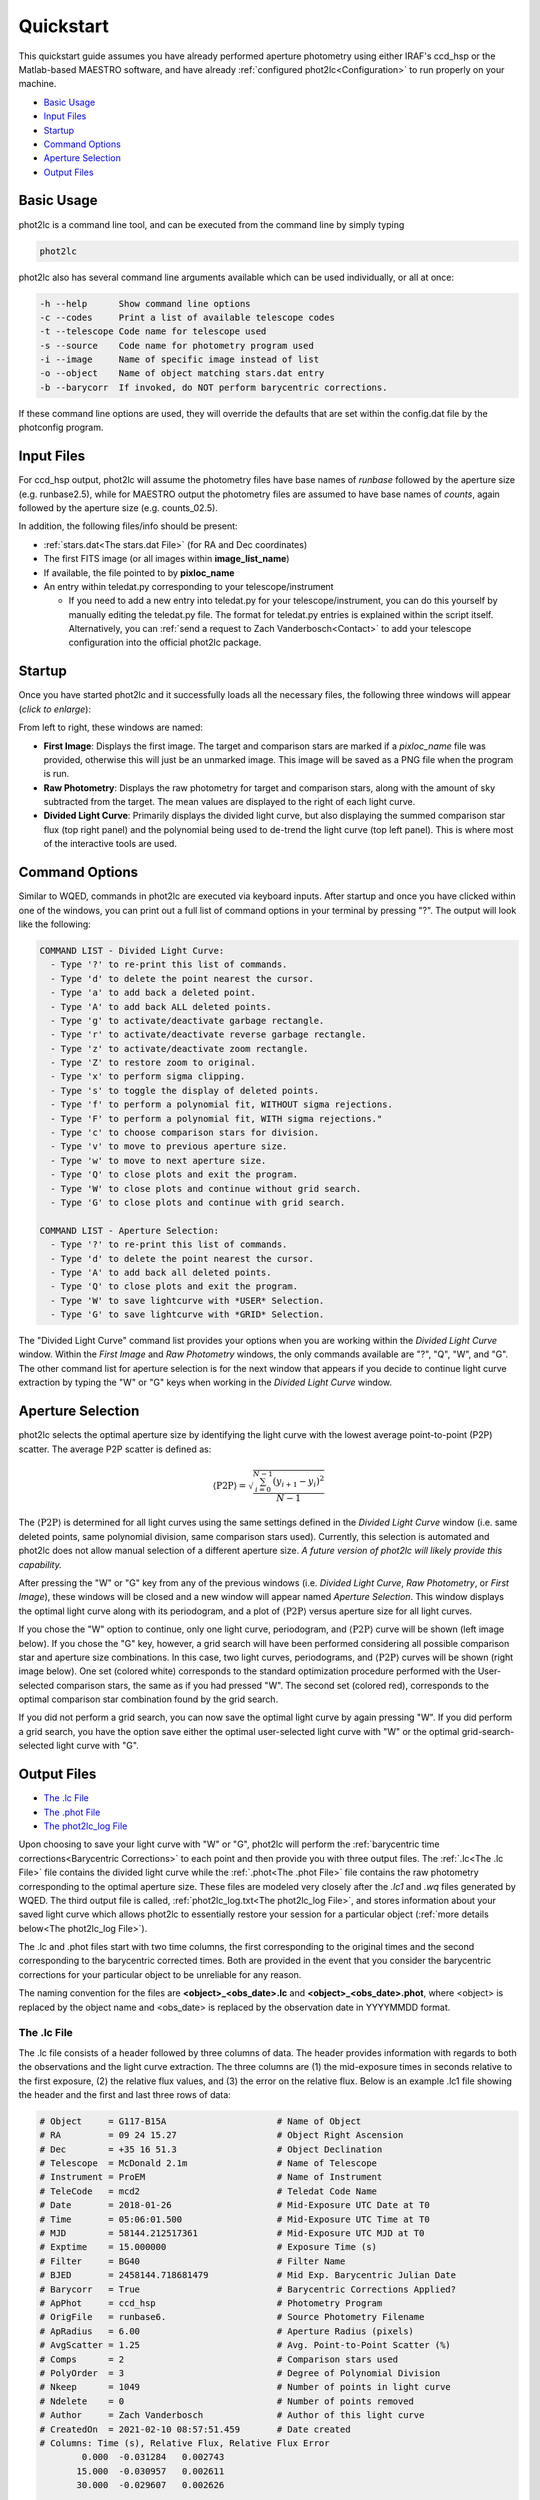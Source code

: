 Quickstart
==========

This quickstart guide assumes you have already performed aperture photometry using either IRAF's ccd_hsp or the Matlab-based MAESTRO software, and have already :ref:`configured phot2lc<Configuration>` to run properly on your machine. 

* `Basic Usage`_
* `Input Files`_
* `Startup`_
* `Command Options`_
* `Aperture Selection`_
* `Output Files`_

Basic Usage
-----------

phot2lc is a command line tool, and can be executed from the command line by simply typing 

.. code-block:: bash

   phot2lc

phot2lc also has several command line arguments available which can be used individually, or all at once:

.. code-block:: text

  -h --help      Show command line options
  -c --codes     Print a list of available telescope codes
  -t --telescope Code name for telescope used
  -s --source    Code name for photometry program used
  -i --image     Name of specific image instead of list
  -o --object    Name of object matching stars.dat entry
  -b --barycorr  If invoked, do NOT perform barycentric corrections.

If these command line options are used, they will override the defaults that are set within the config.dat file by the photconfig program.


Input Files
-----------

For ccd_hsp output, phot2lc will assume the photometry files have base names of *runbase* followed by the aperture size (e.g. runbase2.5), while for MAESTRO output the photometry files are assumed to have base names of *counts*, again followed by the aperture size (e.g. counts_02.5).

In addition, the following files/info should be present:

* :ref:`stars.dat<The stars.dat File>` (for RA and Dec coordinates)
* The first FITS image (or all images within **image_list_name**)
* If available, the file pointed to by **pixloc_name**
* An entry within teledat.py corresponding to your telescope/instrument
  
  * If you need to add a new entry into teledat.py for your telescope/instrument, you can do this yourself by manually editing the teledat.py file. The format for teledat.py entries is explained within the script itself. Alternatively, you can :ref:`send a request to Zach Vanderbosch<Contact>` to add your telescope configuration into the official phot2lc package.



Startup
-------

Once you have started phot2lc and it successfully loads all the necessary files, the following three windows will appear (*click to enlarge*):

|first-image| |raw-photometry| |divided-lc|

.. |first-image| image:: ./images/first_image.png
                 :width: 32%
                 :alt: First Image

.. |raw-photometry| image:: ./images/raw_photometry.png
                    :width: 32%
                    :alt: Raw Photometry

.. |divided-lc| image:: ./images/divided_lc.png
   		:width: 32%
   		:alt: Divided Light Curve

From left to right, these windows are named:

* **First Image**: Displays the first image. The target and comparison stars are marked if a *pixloc_name* file was provided, otherwise this will just be an unmarked image. This image will be saved as a PNG file when the program is run.
* **Raw Photometry**: Displays the raw photometry for target and comparison stars, along with the amount of sky subtracted from the target. The mean values are displayed to the right of each light curve.
* **Divided Light Curve**: Primarily displays the divided light curve, but also displaying the summed comparison star flux (top right panel) and the polynomial being used to de-trend the light curve (top left panel). This is where most of the interactive tools are used.


Command Options
---------------

Similar to WQED, commands in phot2lc are executed via keyboard inputs. After startup and once you have clicked within one of the windows, you can print out a full list of command options in your terminal by pressing "?". The output will look like the following:

.. code-block:: text


  COMMAND LIST - Divided Light Curve:
    - Type '?' to re-print this list of commands.
    - Type 'd' to delete the point nearest the cursor.
    - Type 'a' to add back a deleted point.
    - Type 'A' to add back ALL deleted points.
    - Type 'g' to activate/deactivate garbage rectangle.
    - Type 'r' to activate/deactivate reverse garbage rectangle.
    - Type 'z' to activate/deactivate zoom rectangle.
    - Type 'Z' to restore zoom to original.
    - Type 'x' to perform sigma clipping.
    - Type 's' to toggle the display of deleted points.
    - Type 'f' to perform a polynomial fit, WITHOUT sigma rejections.
    - Type 'F' to perform a polynomial fit, WITH sigma rejections."
    - Type 'c' to choose comparison stars for division.
    - Type 'v' to move to previous aperture size.
    - Type 'w' to move to next aperture size.
    - Type 'Q' to close plots and exit the program.
    - Type 'W' to close plots and continue without grid search.
    - Type 'G' to close plots and continue with grid search.

  COMMAND LIST - Aperture Selection:
    - Type '?' to re-print this list of commands.
    - Type 'd' to delete the point nearest the cursor.
    - Type 'A' to add back all deleted points.
    - Type 'Q' to close plots and exit the program.
    - Type 'W' to save lightcurve with *USER* Selection.
    - Type 'G' to save lightcurve with *GRID* Selection.

The "Divided Light Curve" command list provides your options when you are working within the *Divided Light Curve* window. Within the *First Image* and *Raw Photometry* windows, the only commands available are "?", "Q", "W", and "G". The other command list for aperture selection is for the next window that appears if you decide to continue light curve extraction by typing the "W" or "G" keys when working in the *Divided Light Curve* window.


Aperture Selection
------------------

phot2lc selects the optimal aperture size by identifying the light curve with the lowest average point-to-point (P2P) scatter. The average P2P scatter is defined as:

.. math::

   \langle\mathrm{P2P}\rangle = \sqrt{\frac{\sum_{i=0}^{N-1}(y_{i+1}-y_i)^2}{N-1}}

The :math:`\langle\mathrm{P2P}\rangle` is determined for all light curves using the same settings defined in the *Divided Light Curve* window (i.e. same deleted points, same polynomial division, same comparison stars used). Currently, this selection is automated and phot2lc does not allow manual selection of a different aperture size. *A future version of phot2lc will likely provide this capability.*

After pressing the "W" or "G" key from any of the previous windows (i.e. *Divided Light Curve*, *Raw Photometry*, or *First Image*), these windows will be closed and a new window will appear named *Aperture Selection*. This window displays the optimal light curve along with its periodogram, and a plot of :math:`\langle\mathrm{P2P}\rangle` versus aperture size for all light curves. 

If you chose the "W" option to continue, only one light curve, periodogram, and :math:`\langle\mathrm{P2P}\rangle` curve will be shown (left image below). If you chose the "G" key, however, a grid search will have been performed considering all possible comparison star and aperture size combinations. In this case, two light curves, periodograms, and :math:`\langle\mathrm{P2P}\rangle` curves will be shown (right image below). One set (colored white) corresponds to the standard optimization procedure performed with the User-selected comparison stars, the same as if you had pressed "W". The second set (colored red), corresponds to the optimal comparison star combination found by the grid search.

|user-selection| |grid-selection|

.. |user-selection| image:: ./images/aperture_selection_user.png
   		    :width: 49%
   		    :alt: First Image

.. |grid-selection| image:: ./images/aperture_selection_grid.png
   		    :width: 49%
  		    :alt: First Image

If you did not perform a grid search, you can now save the optimal light curve by again pressing "W". If you did perform a grid search, you have the option save either the optimal user-selected light curve with "W" or the optimal grid-search-selected light curve with "G".

Output Files
------------

* `The .lc File`_
* `The .phot File`_
* `The phot2lc_log File`_

Upon choosing to save your light curve with "W" or "G", phot2lc will perform the :ref:`barycentric time corrections<Barycentric Corrections>` to each point and then provide you with three output files. The :ref:`.lc<The .lc File>` file contains the divided light curve while the :ref:`.phot<The .phot File>` file contains the raw photometry corresponding to the optimal aperture size. These files are modeled very closely after the *.lc1* and *.wq* files generated by WQED. The third output file is called, :ref:`phot2lc_log.txt<The phot2lc_log File>`, and stores information about your saved light curve which allows phot2lc to essentially restore your session for a particular object (:ref:`more details below<The phot2lc_log File>`).

The .lc and .phot files start with two time columns, the first corresponding to the original times and the second corresponding to the barycentric corrected times. Both are provided in the event that you consider the barycentric corrections for your particular object to be unreliable for any reason.

The naming convention for the files are **<object>_<obs_date>.lc** and **<object>_<obs_date>.phot**, where <object> is replaced by the object name and <obs_date> is replaced by the observation date in YYYYMMDD format.

The .lc File
~~~~~~~~~~~~

The .lc file consists of a header followed by three columns of data. The header provides information with regards to both the observations and the light curve extraction. The three columns are (1) the mid-exposure times in seconds relative to the first exposure, (2) the relative flux values, and (3) the error on the relative flux. Below is an example .lc1 file showing the header and the first and last three rows of data:

.. code-block:: text

  # Object     = G117-B15A                     # Name of Object
  # RA         = 09 24 15.27                   # Object Right Ascension
  # Dec        = +35 16 51.3                   # Object Declination
  # Telescope  = McDonald 2.1m                 # Name of Telescope
  # Instrument = ProEM                         # Name of Instrument
  # TeleCode   = mcd2                          # Teledat Code Name
  # Date       = 2018-01-26                    # Mid-Exposure UTC Date at T0
  # Time       = 05:06:01.500                  # Mid-Exposure UTC Time at T0
  # MJD        = 58144.212517361               # Mid-Exposure UTC MJD at T0
  # Exptime    = 15.000000                     # Exposure Time (s)
  # Filter     = BG40                          # Filter Name
  # BJED       = 2458144.718681479             # Mid Exp. Barycentric Julian Date
  # Barycorr   = True                          # Barycentric Corrections Applied?
  # ApPhot     = ccd_hsp                       # Photometry Program
  # OrigFile   = runbase6.                     # Source Photometry Filename
  # ApRadius   = 6.00                          # Aperture Radius (pixels)
  # AvgScatter = 1.25                          # Avg. Point-to-Point Scatter (%)
  # Comps      = 2                             # Comparison stars used
  # PolyOrder  = 3                             # Degree of Polynomial Division
  # Nkeep      = 1049                          # Number of points in light curve 
  # Ndelete    = 0                             # Number of points removed
  # Author     = Zach Vanderbosch              # Author of this light curve
  # CreatedOn  = 2021-02-10 08:57:51.459       # Date created
  # Columns: Time (s), Relative Flux, Relative Flux Error
          0.000  -0.031284   0.002743
         15.000  -0.030957   0.002611
         30.000  -0.029607   0.002626
         ...        ...        ...     
      15690.173  -0.011376   0.002271
      15705.173  -0.029081   0.002532
      15720.174  -0.024124   0.002615


The .phot File
~~~~~~~~~~~~~~

The .phot file also starts with a header providing some of the same information as the .lc file, and is then followed by several columns of data. The first column is the same as for the .lc file, providing the mid-exposure times with respect to the first exposure.

The remaining columns provide the sky-subtracted photometric counts for the target followed by each comparison star. The last column is always the sky column and represents the amount of background counts subtracted from the target's aperture. Sky counts are not provided for the comparison stars. The number of comparison star columns will reflect the original number of comparison stars loaded in the *ccd_hsp* or *MAESTRO* photometry files, even if they don't all get used to generate the divided light curve. However, if specific points were deleted from the divided light curve, they will also be removed from this file.

Below is an example .phot file, again showing the header followed by the first and last three rows of data:

.. code-block:: text

  # Object     = G117-B15A                     # Name of Object
  # RA         = 09 24 15.27                   # Object Right Ascension
  # Dec        = +35 16 51.3                   # Object Declination
  # Telescope  = McDonald 2.1m                 # Name of Telescope
  # Instrument = ProEM                         # Name of Instrument
  # TeleCode   = mcd2                          # Teledat Code Name
  # Date       = 2018-01-26                    # Mid-Exp. UTC Start Date
  # Time       = 05:06:01.500                  # Mid-Exp. UTC Start Time
  # MJD        = 58144.212517361               # Mid Exposure UTC MJD Start
  # Exptime    = 15.000000                     # Exposure Time (s)
  # Filter     = BG40                          # Filter Name
  # BJED       = 2458144.718681479             # Mid Exp. Barycentric Julian Date
  # Barycorr   = True                          # Barycentric Corrections Applied?
  # ApPhot     = ccd_hsp                       # Photometry Program
  # OrigFile   = runbase6.                     # Source Photometry Filename
  # ApRadius   = 6.00                          # Aperture Radius (pixels)
  # Nkeep      = 1049                          # Number of points in light curve 
  # Ndelete    = 0                             # Number of points removed
  # Columns: Time (s), Target, Comparisons, Sky
         0.000     192620    88577    25195    78351
   	15.000     206569    94587    27371    76162
        30.000     204690    92457    28212    75914
        ...         ...       ...      ...      ...
     15690.173     214079    93761    27382    13946
     15705.173     175979    78464    22928    14297
     15720.174     166926    73647    22034    15337

The phot2lc_log File
~~~~~~~~~~~~~~~~~~~~

The *phot2lc_log.txt* file saves information about the light curve extraction so that if you want to rerun phot2lc for an object, it will automatically apply the same changes that you had already made. This file is only generated if you have previously saved a light curve and includes information about which points had been deleted, what polynomial was used for detrending, and which comparison stars had been used for division. This can save large amounts of time for users when small modifications need to be made after the original light curve extraction.

In addition, this file stores each data point's raw timestamp, prior to barycentric corrections, so that the timing information is preserved. This is useful if phot2lc originally generated timestamps via the header keywords within a list of FITS files, but you would like to remove most of the FITS files post-extraction to save computer space. If a *phot2lc_log* file is present, phot2lc will preferentially use it to generate the time stamps upon execution. 

An example *phot2lc_log* file is shown below, which shows the header and the first and last three rows of data. The first data column provides the raw mid-exposure times relative to the first exposure, and the second column is just a boolean value where 0 = Deleted and 1 = Kept.

.. code-block:: text

  #     OBJECT = G117-B15A
  # POLYNOMIAL = 3,0,3.00,3.00
  #      DTMID = 2018-01-26T05:06:01.500
  #      COMPS = 1+2
  #       TEXP = 15.000000
       0.000  1
      15.000  1
      30.000  1
      ...    ...
   15690.000  1
   15705.000  1
   15720.000  1

